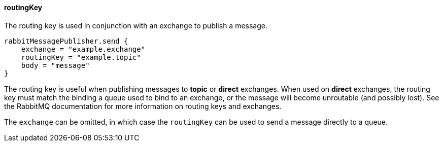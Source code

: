 ==== routingKey

The routing key is used in conjunction with an exchange to publish a message.

[source,groovy]
rabbitMessagePublisher.send {
    exchange = "example.exchange"
    routingKey = "example.topic"
    body = "message"
}

The routing key is useful when publishing messages to *topic* or *direct* exchanges. When used on *direct* exchanges, the routing key must match
the binding a queue used to bind to an exchange, or the message will become unroutable (and possibly lost). See the RabbitMQ documentation for
more information on routing keys and exchanges.

The `exchange` can be omitted, in which case the `routingKey` can be used to send a message directly to a queue.

